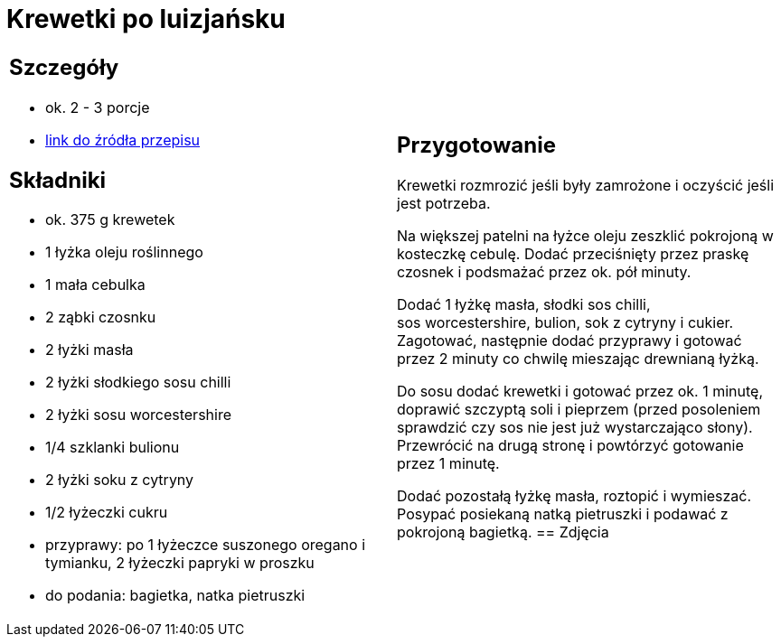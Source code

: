 = Krewetki po luizjańsku

[cols=".<a,.<a"]
[frame=none]
[grid=none]
|===
|
== Szczegóły
* ok. 2 - 3 porcje
* https://www.kwestiasmaku.com/przepis/krewetki-w-sosie-po-luizjansku[link do źródła przepisu]

== Składniki
* ok. 375 g krewetek
* 1 łyżka oleju roślinnego
* 1 mała cebulka
* 2 ząbki czosnku
* 2 łyżki masła
* 2 łyżki słodkiego sosu chilli
* 2 łyżki sosu worcestershire
* 1/4 szklanki bulionu
* 2 łyżki soku z cytryny
* 1/2 łyżeczki cukru
* przyprawy: po 1 łyżeczce suszonego oregano i tymianku, 2 łyżeczki papryki w proszku
* do podania: bagietka, natka pietruszki
|
== Przygotowanie
Krewetki rozmrozić jeśli były zamrożone i oczyścić jeśli jest potrzeba.

Na większej patelni na łyżce oleju zeszklić pokrojoną w kosteczkę cebulę. Dodać przeciśnięty przez praskę czosnek i podsmażać przez ok. pół minuty.

Dodać 1 łyżkę masła, słodki sos chilli, sos worcestershire, bulion, sok z cytryny i cukier. Zagotować, następnie dodać przyprawy i gotować przez 2 minuty co chwilę mieszając drewnianą łyżką.

Do sosu dodać krewetki i gotować przez ok. 1 minutę, doprawić szczyptą soli i pieprzem (przed posoleniem sprawdzić czy sos nie jest już wystarczająco słony). Przewrócić na drugą stronę i powtórzyć gotowanie przez 1 minutę.

Dodać pozostałą łyżkę masła, roztopić i wymieszać. Posypać posiekaną natką pietruszki i podawać z pokrojoną bagietką.
== Zdjęcia
|===
